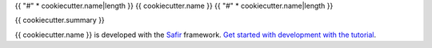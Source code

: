 {{ "#" * cookiecutter.name|length }}
{{ cookiecutter.name }}
{{ "#" * cookiecutter.name|length }}

{{ cookiecutter.summary }}

{{ cookiecutter.name }} is developed with the `Safir <https://safir.lsst.io>`__ framework.
`Get started with development with the tutorial <https://safir.lsst.io/set-up-from-template.html>`__.

